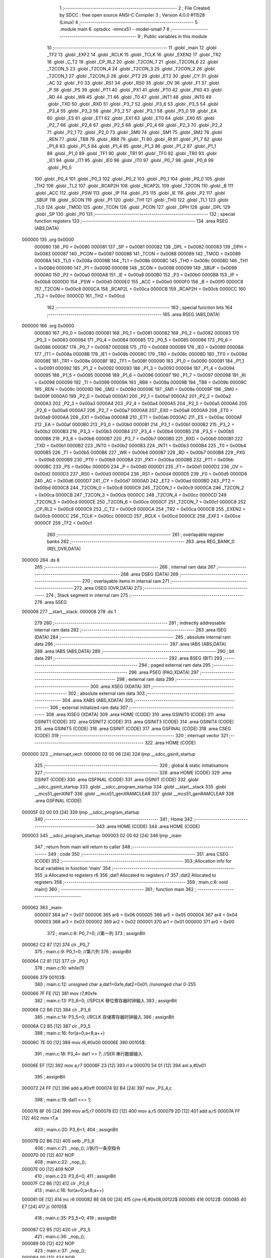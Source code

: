                                      1 ;--------------------------------------------------------
                                      2 ; File Created by SDCC : free open source ANSI-C Compiler
                                      3 ; Version 4.0.0 #11528 (Linux)
                                      4 ;--------------------------------------------------------
                                      5 	.module main
                                      6 	.optsdcc -mmcs51 --model-small
                                      7 	
                                      8 ;--------------------------------------------------------
                                      9 ; Public variables in this module
                                     10 ;--------------------------------------------------------
                                     11 	.globl _main
                                     12 	.globl _TF2
                                     13 	.globl _EXF2
                                     14 	.globl _RCLK
                                     15 	.globl _TCLK
                                     16 	.globl _EXEN2
                                     17 	.globl _TR2
                                     18 	.globl _C_T2
                                     19 	.globl _CP_RL2
                                     20 	.globl _T2CON_7
                                     21 	.globl _T2CON_6
                                     22 	.globl _T2CON_5
                                     23 	.globl _T2CON_4
                                     24 	.globl _T2CON_3
                                     25 	.globl _T2CON_2
                                     26 	.globl _T2CON_1
                                     27 	.globl _T2CON_0
                                     28 	.globl _PT2
                                     29 	.globl _ET2
                                     30 	.globl _CY
                                     31 	.globl _AC
                                     32 	.globl _F0
                                     33 	.globl _RS1
                                     34 	.globl _RS0
                                     35 	.globl _OV
                                     36 	.globl _F1
                                     37 	.globl _P
                                     38 	.globl _PS
                                     39 	.globl _PT1
                                     40 	.globl _PX1
                                     41 	.globl _PT0
                                     42 	.globl _PX0
                                     43 	.globl _RD
                                     44 	.globl _WR
                                     45 	.globl _T1
                                     46 	.globl _T0
                                     47 	.globl _INT1
                                     48 	.globl _INT0
                                     49 	.globl _TXD
                                     50 	.globl _RXD
                                     51 	.globl _P3_7
                                     52 	.globl _P3_6
                                     53 	.globl _P3_5
                                     54 	.globl _P3_4
                                     55 	.globl _P3_3
                                     56 	.globl _P3_2
                                     57 	.globl _P3_1
                                     58 	.globl _P3_0
                                     59 	.globl _EA
                                     60 	.globl _ES
                                     61 	.globl _ET1
                                     62 	.globl _EX1
                                     63 	.globl _ET0
                                     64 	.globl _EX0
                                     65 	.globl _P2_7
                                     66 	.globl _P2_6
                                     67 	.globl _P2_5
                                     68 	.globl _P2_4
                                     69 	.globl _P2_3
                                     70 	.globl _P2_2
                                     71 	.globl _P2_1
                                     72 	.globl _P2_0
                                     73 	.globl _SM0
                                     74 	.globl _SM1
                                     75 	.globl _SM2
                                     76 	.globl _REN
                                     77 	.globl _TB8
                                     78 	.globl _RB8
                                     79 	.globl _TI
                                     80 	.globl _RI
                                     81 	.globl _P1_7
                                     82 	.globl _P1_6
                                     83 	.globl _P1_5
                                     84 	.globl _P1_4
                                     85 	.globl _P1_3
                                     86 	.globl _P1_2
                                     87 	.globl _P1_1
                                     88 	.globl _P1_0
                                     89 	.globl _TF1
                                     90 	.globl _TR1
                                     91 	.globl _TF0
                                     92 	.globl _TR0
                                     93 	.globl _IE1
                                     94 	.globl _IT1
                                     95 	.globl _IE0
                                     96 	.globl _IT0
                                     97 	.globl _P0_7
                                     98 	.globl _P0_6
                                     99 	.globl _P0_5
                                    100 	.globl _P0_4
                                    101 	.globl _P0_3
                                    102 	.globl _P0_2
                                    103 	.globl _P0_1
                                    104 	.globl _P0_0
                                    105 	.globl _TH2
                                    106 	.globl _TL2
                                    107 	.globl _RCAP2H
                                    108 	.globl _RCAP2L
                                    109 	.globl _T2CON
                                    110 	.globl _B
                                    111 	.globl _ACC
                                    112 	.globl _PSW
                                    113 	.globl _IP
                                    114 	.globl _P3
                                    115 	.globl _IE
                                    116 	.globl _P2
                                    117 	.globl _SBUF
                                    118 	.globl _SCON
                                    119 	.globl _P1
                                    120 	.globl _TH1
                                    121 	.globl _TH0
                                    122 	.globl _TL1
                                    123 	.globl _TL0
                                    124 	.globl _TMOD
                                    125 	.globl _TCON
                                    126 	.globl _PCON
                                    127 	.globl _DPH
                                    128 	.globl _DPL
                                    129 	.globl _SP
                                    130 	.globl _P0
                                    131 ;--------------------------------------------------------
                                    132 ; special function registers
                                    133 ;--------------------------------------------------------
                                    134 	.area RSEG    (ABS,DATA)
      000000                        135 	.org 0x0000
                           000080   136 _P0	=	0x0080
                           000081   137 _SP	=	0x0081
                           000082   138 _DPL	=	0x0082
                           000083   139 _DPH	=	0x0083
                           000087   140 _PCON	=	0x0087
                           000088   141 _TCON	=	0x0088
                           000089   142 _TMOD	=	0x0089
                           00008A   143 _TL0	=	0x008a
                           00008B   144 _TL1	=	0x008b
                           00008C   145 _TH0	=	0x008c
                           00008D   146 _TH1	=	0x008d
                           000090   147 _P1	=	0x0090
                           000098   148 _SCON	=	0x0098
                           000099   149 _SBUF	=	0x0099
                           0000A0   150 _P2	=	0x00a0
                           0000A8   151 _IE	=	0x00a8
                           0000B0   152 _P3	=	0x00b0
                           0000B8   153 _IP	=	0x00b8
                           0000D0   154 _PSW	=	0x00d0
                           0000E0   155 _ACC	=	0x00e0
                           0000F0   156 _B	=	0x00f0
                           0000C8   157 _T2CON	=	0x00c8
                           0000CA   158 _RCAP2L	=	0x00ca
                           0000CB   159 _RCAP2H	=	0x00cb
                           0000CC   160 _TL2	=	0x00cc
                           0000CD   161 _TH2	=	0x00cd
                                    162 ;--------------------------------------------------------
                                    163 ; special function bits
                                    164 ;--------------------------------------------------------
                                    165 	.area RSEG    (ABS,DATA)
      000000                        166 	.org 0x0000
                           000080   167 _P0_0	=	0x0080
                           000081   168 _P0_1	=	0x0081
                           000082   169 _P0_2	=	0x0082
                           000083   170 _P0_3	=	0x0083
                           000084   171 _P0_4	=	0x0084
                           000085   172 _P0_5	=	0x0085
                           000086   173 _P0_6	=	0x0086
                           000087   174 _P0_7	=	0x0087
                           000088   175 _IT0	=	0x0088
                           000089   176 _IE0	=	0x0089
                           00008A   177 _IT1	=	0x008a
                           00008B   178 _IE1	=	0x008b
                           00008C   179 _TR0	=	0x008c
                           00008D   180 _TF0	=	0x008d
                           00008E   181 _TR1	=	0x008e
                           00008F   182 _TF1	=	0x008f
                           000090   183 _P1_0	=	0x0090
                           000091   184 _P1_1	=	0x0091
                           000092   185 _P1_2	=	0x0092
                           000093   186 _P1_3	=	0x0093
                           000094   187 _P1_4	=	0x0094
                           000095   188 _P1_5	=	0x0095
                           000096   189 _P1_6	=	0x0096
                           000097   190 _P1_7	=	0x0097
                           000098   191 _RI	=	0x0098
                           000099   192 _TI	=	0x0099
                           00009A   193 _RB8	=	0x009a
                           00009B   194 _TB8	=	0x009b
                           00009C   195 _REN	=	0x009c
                           00009D   196 _SM2	=	0x009d
                           00009E   197 _SM1	=	0x009e
                           00009F   198 _SM0	=	0x009f
                           0000A0   199 _P2_0	=	0x00a0
                           0000A1   200 _P2_1	=	0x00a1
                           0000A2   201 _P2_2	=	0x00a2
                           0000A3   202 _P2_3	=	0x00a3
                           0000A4   203 _P2_4	=	0x00a4
                           0000A5   204 _P2_5	=	0x00a5
                           0000A6   205 _P2_6	=	0x00a6
                           0000A7   206 _P2_7	=	0x00a7
                           0000A8   207 _EX0	=	0x00a8
                           0000A9   208 _ET0	=	0x00a9
                           0000AA   209 _EX1	=	0x00aa
                           0000AB   210 _ET1	=	0x00ab
                           0000AC   211 _ES	=	0x00ac
                           0000AF   212 _EA	=	0x00af
                           0000B0   213 _P3_0	=	0x00b0
                           0000B1   214 _P3_1	=	0x00b1
                           0000B2   215 _P3_2	=	0x00b2
                           0000B3   216 _P3_3	=	0x00b3
                           0000B4   217 _P3_4	=	0x00b4
                           0000B5   218 _P3_5	=	0x00b5
                           0000B6   219 _P3_6	=	0x00b6
                           0000B7   220 _P3_7	=	0x00b7
                           0000B0   221 _RXD	=	0x00b0
                           0000B1   222 _TXD	=	0x00b1
                           0000B2   223 _INT0	=	0x00b2
                           0000B3   224 _INT1	=	0x00b3
                           0000B4   225 _T0	=	0x00b4
                           0000B5   226 _T1	=	0x00b5
                           0000B6   227 _WR	=	0x00b6
                           0000B7   228 _RD	=	0x00b7
                           0000B8   229 _PX0	=	0x00b8
                           0000B9   230 _PT0	=	0x00b9
                           0000BA   231 _PX1	=	0x00ba
                           0000BB   232 _PT1	=	0x00bb
                           0000BC   233 _PS	=	0x00bc
                           0000D0   234 _P	=	0x00d0
                           0000D1   235 _F1	=	0x00d1
                           0000D2   236 _OV	=	0x00d2
                           0000D3   237 _RS0	=	0x00d3
                           0000D4   238 _RS1	=	0x00d4
                           0000D5   239 _F0	=	0x00d5
                           0000D6   240 _AC	=	0x00d6
                           0000D7   241 _CY	=	0x00d7
                           0000AD   242 _ET2	=	0x00ad
                           0000BD   243 _PT2	=	0x00bd
                           0000C8   244 _T2CON_0	=	0x00c8
                           0000C9   245 _T2CON_1	=	0x00c9
                           0000CA   246 _T2CON_2	=	0x00ca
                           0000CB   247 _T2CON_3	=	0x00cb
                           0000CC   248 _T2CON_4	=	0x00cc
                           0000CD   249 _T2CON_5	=	0x00cd
                           0000CE   250 _T2CON_6	=	0x00ce
                           0000CF   251 _T2CON_7	=	0x00cf
                           0000C8   252 _CP_RL2	=	0x00c8
                           0000C9   253 _C_T2	=	0x00c9
                           0000CA   254 _TR2	=	0x00ca
                           0000CB   255 _EXEN2	=	0x00cb
                           0000CC   256 _TCLK	=	0x00cc
                           0000CD   257 _RCLK	=	0x00cd
                           0000CE   258 _EXF2	=	0x00ce
                           0000CF   259 _TF2	=	0x00cf
                                    260 ;--------------------------------------------------------
                                    261 ; overlayable register banks
                                    262 ;--------------------------------------------------------
                                    263 	.area REG_BANK_0	(REL,OVR,DATA)
      000000                        264 	.ds 8
                                    265 ;--------------------------------------------------------
                                    266 ; internal ram data
                                    267 ;--------------------------------------------------------
                                    268 	.area DSEG    (DATA)
                                    269 ;--------------------------------------------------------
                                    270 ; overlayable items in internal ram 
                                    271 ;--------------------------------------------------------
                                    272 	.area	OSEG    (OVR,DATA)
                                    273 ;--------------------------------------------------------
                                    274 ; Stack segment in internal ram 
                                    275 ;--------------------------------------------------------
                                    276 	.area	SSEG
      000008                        277 __start__stack:
      000008                        278 	.ds	1
                                    279 
                                    280 ;--------------------------------------------------------
                                    281 ; indirectly addressable internal ram data
                                    282 ;--------------------------------------------------------
                                    283 	.area ISEG    (DATA)
                                    284 ;--------------------------------------------------------
                                    285 ; absolute internal ram data
                                    286 ;--------------------------------------------------------
                                    287 	.area IABS    (ABS,DATA)
                                    288 	.area IABS    (ABS,DATA)
                                    289 ;--------------------------------------------------------
                                    290 ; bit data
                                    291 ;--------------------------------------------------------
                                    292 	.area BSEG    (BIT)
                                    293 ;--------------------------------------------------------
                                    294 ; paged external ram data
                                    295 ;--------------------------------------------------------
                                    296 	.area PSEG    (PAG,XDATA)
                                    297 ;--------------------------------------------------------
                                    298 ; external ram data
                                    299 ;--------------------------------------------------------
                                    300 	.area XSEG    (XDATA)
                                    301 ;--------------------------------------------------------
                                    302 ; absolute external ram data
                                    303 ;--------------------------------------------------------
                                    304 	.area XABS    (ABS,XDATA)
                                    305 ;--------------------------------------------------------
                                    306 ; external initialized ram data
                                    307 ;--------------------------------------------------------
                                    308 	.area XISEG   (XDATA)
                                    309 	.area HOME    (CODE)
                                    310 	.area GSINIT0 (CODE)
                                    311 	.area GSINIT1 (CODE)
                                    312 	.area GSINIT2 (CODE)
                                    313 	.area GSINIT3 (CODE)
                                    314 	.area GSINIT4 (CODE)
                                    315 	.area GSINIT5 (CODE)
                                    316 	.area GSINIT  (CODE)
                                    317 	.area GSFINAL (CODE)
                                    318 	.area CSEG    (CODE)
                                    319 ;--------------------------------------------------------
                                    320 ; interrupt vector 
                                    321 ;--------------------------------------------------------
                                    322 	.area HOME    (CODE)
      000000                        323 __interrupt_vect:
      000000 02 00 06         [24]  324 	ljmp	__sdcc_gsinit_startup
                                    325 ;--------------------------------------------------------
                                    326 ; global & static initialisations
                                    327 ;--------------------------------------------------------
                                    328 	.area HOME    (CODE)
                                    329 	.area GSINIT  (CODE)
                                    330 	.area GSFINAL (CODE)
                                    331 	.area GSINIT  (CODE)
                                    332 	.globl __sdcc_gsinit_startup
                                    333 	.globl __sdcc_program_startup
                                    334 	.globl __start__stack
                                    335 	.globl __mcs51_genXINIT
                                    336 	.globl __mcs51_genXRAMCLEAR
                                    337 	.globl __mcs51_genRAMCLEAR
                                    338 	.area GSFINAL (CODE)
      00005F 02 00 03         [24]  339 	ljmp	__sdcc_program_startup
                                    340 ;--------------------------------------------------------
                                    341 ; Home
                                    342 ;--------------------------------------------------------
                                    343 	.area HOME    (CODE)
                                    344 	.area HOME    (CODE)
      000003                        345 __sdcc_program_startup:
      000003 02 00 62         [24]  346 	ljmp	_main
                                    347 ;	return from main will return to caller
                                    348 ;--------------------------------------------------------
                                    349 ; code
                                    350 ;--------------------------------------------------------
                                    351 	.area CSEG    (CODE)
                                    352 ;------------------------------------------------------------
                                    353 ;Allocation info for local variables in function 'main'
                                    354 ;------------------------------------------------------------
                                    355 ;a                         Allocated to registers r6 
                                    356 ;dat1                      Allocated to registers r7 
                                    357 ;dat2                      Allocated to registers 
                                    358 ;------------------------------------------------------------
                                    359 ;	main.c:6: void main()
                                    360 ;	-----------------------------------------
                                    361 ;	 function main
                                    362 ;	-----------------------------------------
      000062                        363 _main:
                           000007   364 	ar7 = 0x07
                           000006   365 	ar6 = 0x06
                           000005   366 	ar5 = 0x05
                           000004   367 	ar4 = 0x04
                           000003   368 	ar3 = 0x03
                           000002   369 	ar2 = 0x02
                           000001   370 	ar1 = 0x01
                           000000   371 	ar0 = 0x00
                                    372 ;	main.c:8: P0_7=0;		//第一列
                                    373 ;	assignBit
      000062 C2 87            [12]  374 	clr	_P0_7
                                    375 ;	main.c:9: P0_1=0;		//第六列
                                    376 ;	assignBit
      000064 C2 81            [12]  377 	clr	_P0_1
                                    378 ;	main.c:10: while(1)
      000066                        379 00103$:
                                    380 ;	main.c:12: unsigned char a,dat1=0xfe,dat2=0x01;	//unsinged char 0-255
      000066 7F FE            [12]  381 	mov	r7,#0xfe
                                    382 ;	main.c:13: P3_6=0;		//SPCLK 移位寄存器时钟输入 
                                    383 ;	assignBit
      000068 C2 B6            [12]  384 	clr	_P3_6
                                    385 ;	main.c:14: P3_5=0;		//RCLK 	存储寄存器时钟输入 
                                    386 ;	assignBit
      00006A C2 B5            [12]  387 	clr	_P3_5
                                    388 ;	main.c:16: for(a=0;a<8;a++)
      00006C 7E 00            [12]  389 	mov	r6,#0x00
      00006E                        390 00105$:
                                    391 ;	main.c:18: P3_4= dat1 >> 7;		//SER 串行数据输入
      00006E EF               [12]  392 	mov	a,r7
      00006F 23               [12]  393 	rl	a
      000070 54 01            [12]  394 	anl	a,#0x01
                                    395 ;	assignBit
      000072 24 FF            [12]  396 	add	a,#0xff
      000074 92 B4            [24]  397 	mov	_P3_4,c
                                    398 ;	main.c:19: dat1 <<= 1;
      000076 8F 05            [24]  399 	mov	ar5,r7
      000078 ED               [12]  400 	mov	a,r5
      000079 2D               [12]  401 	add	a,r5
      00007A FF               [12]  402 	mov	r7,a
                                    403 ;	main.c:20: P3_6=1;
                                    404 ;	assignBit
      00007B D2 B6            [12]  405 	setb	_P3_6
                                    406 ;	main.c:21: _nop_();	//执行一条空指令
      00007D 00               [12]  407 	NOP	
                                    408 ;	main.c:22: _nop_();
      00007E 00               [12]  409 	NOP	
                                    410 ;	main.c:23: P3_6=0;	
                                    411 ;	assignBit
      00007F C2 B6            [12]  412 	clr	_P3_6
                                    413 ;	main.c:16: for(a=0;a<8;a++)
      000081 0E               [12]  414 	inc	r6
      000082 BE 08 00         [24]  415 	cjne	r6,#0x08,00122$
      000085                        416 00122$:
      000085 40 E7            [24]  417 	jc	00105$
                                    418 ;	main.c:35: P3_5=0;
                                    419 ;	assignBit
      000087 C2 B5            [12]  420 	clr	_P3_5
                                    421 ;	main.c:36: _nop_();
      000089 00               [12]  422 	NOP	
                                    423 ;	main.c:37: _nop_();
      00008A 00               [12]  424 	NOP	
                                    425 ;	main.c:38: P3_5=1;
                                    426 ;	assignBit
      00008B D2 B5            [12]  427 	setb	_P3_5
                                    428 ;	main.c:40: }
      00008D 80 D7            [24]  429 	sjmp	00103$
                                    430 	.area CSEG    (CODE)
                                    431 	.area CONST   (CODE)
                                    432 	.area XINIT   (CODE)
                                    433 	.area CABS    (ABS,CODE)
